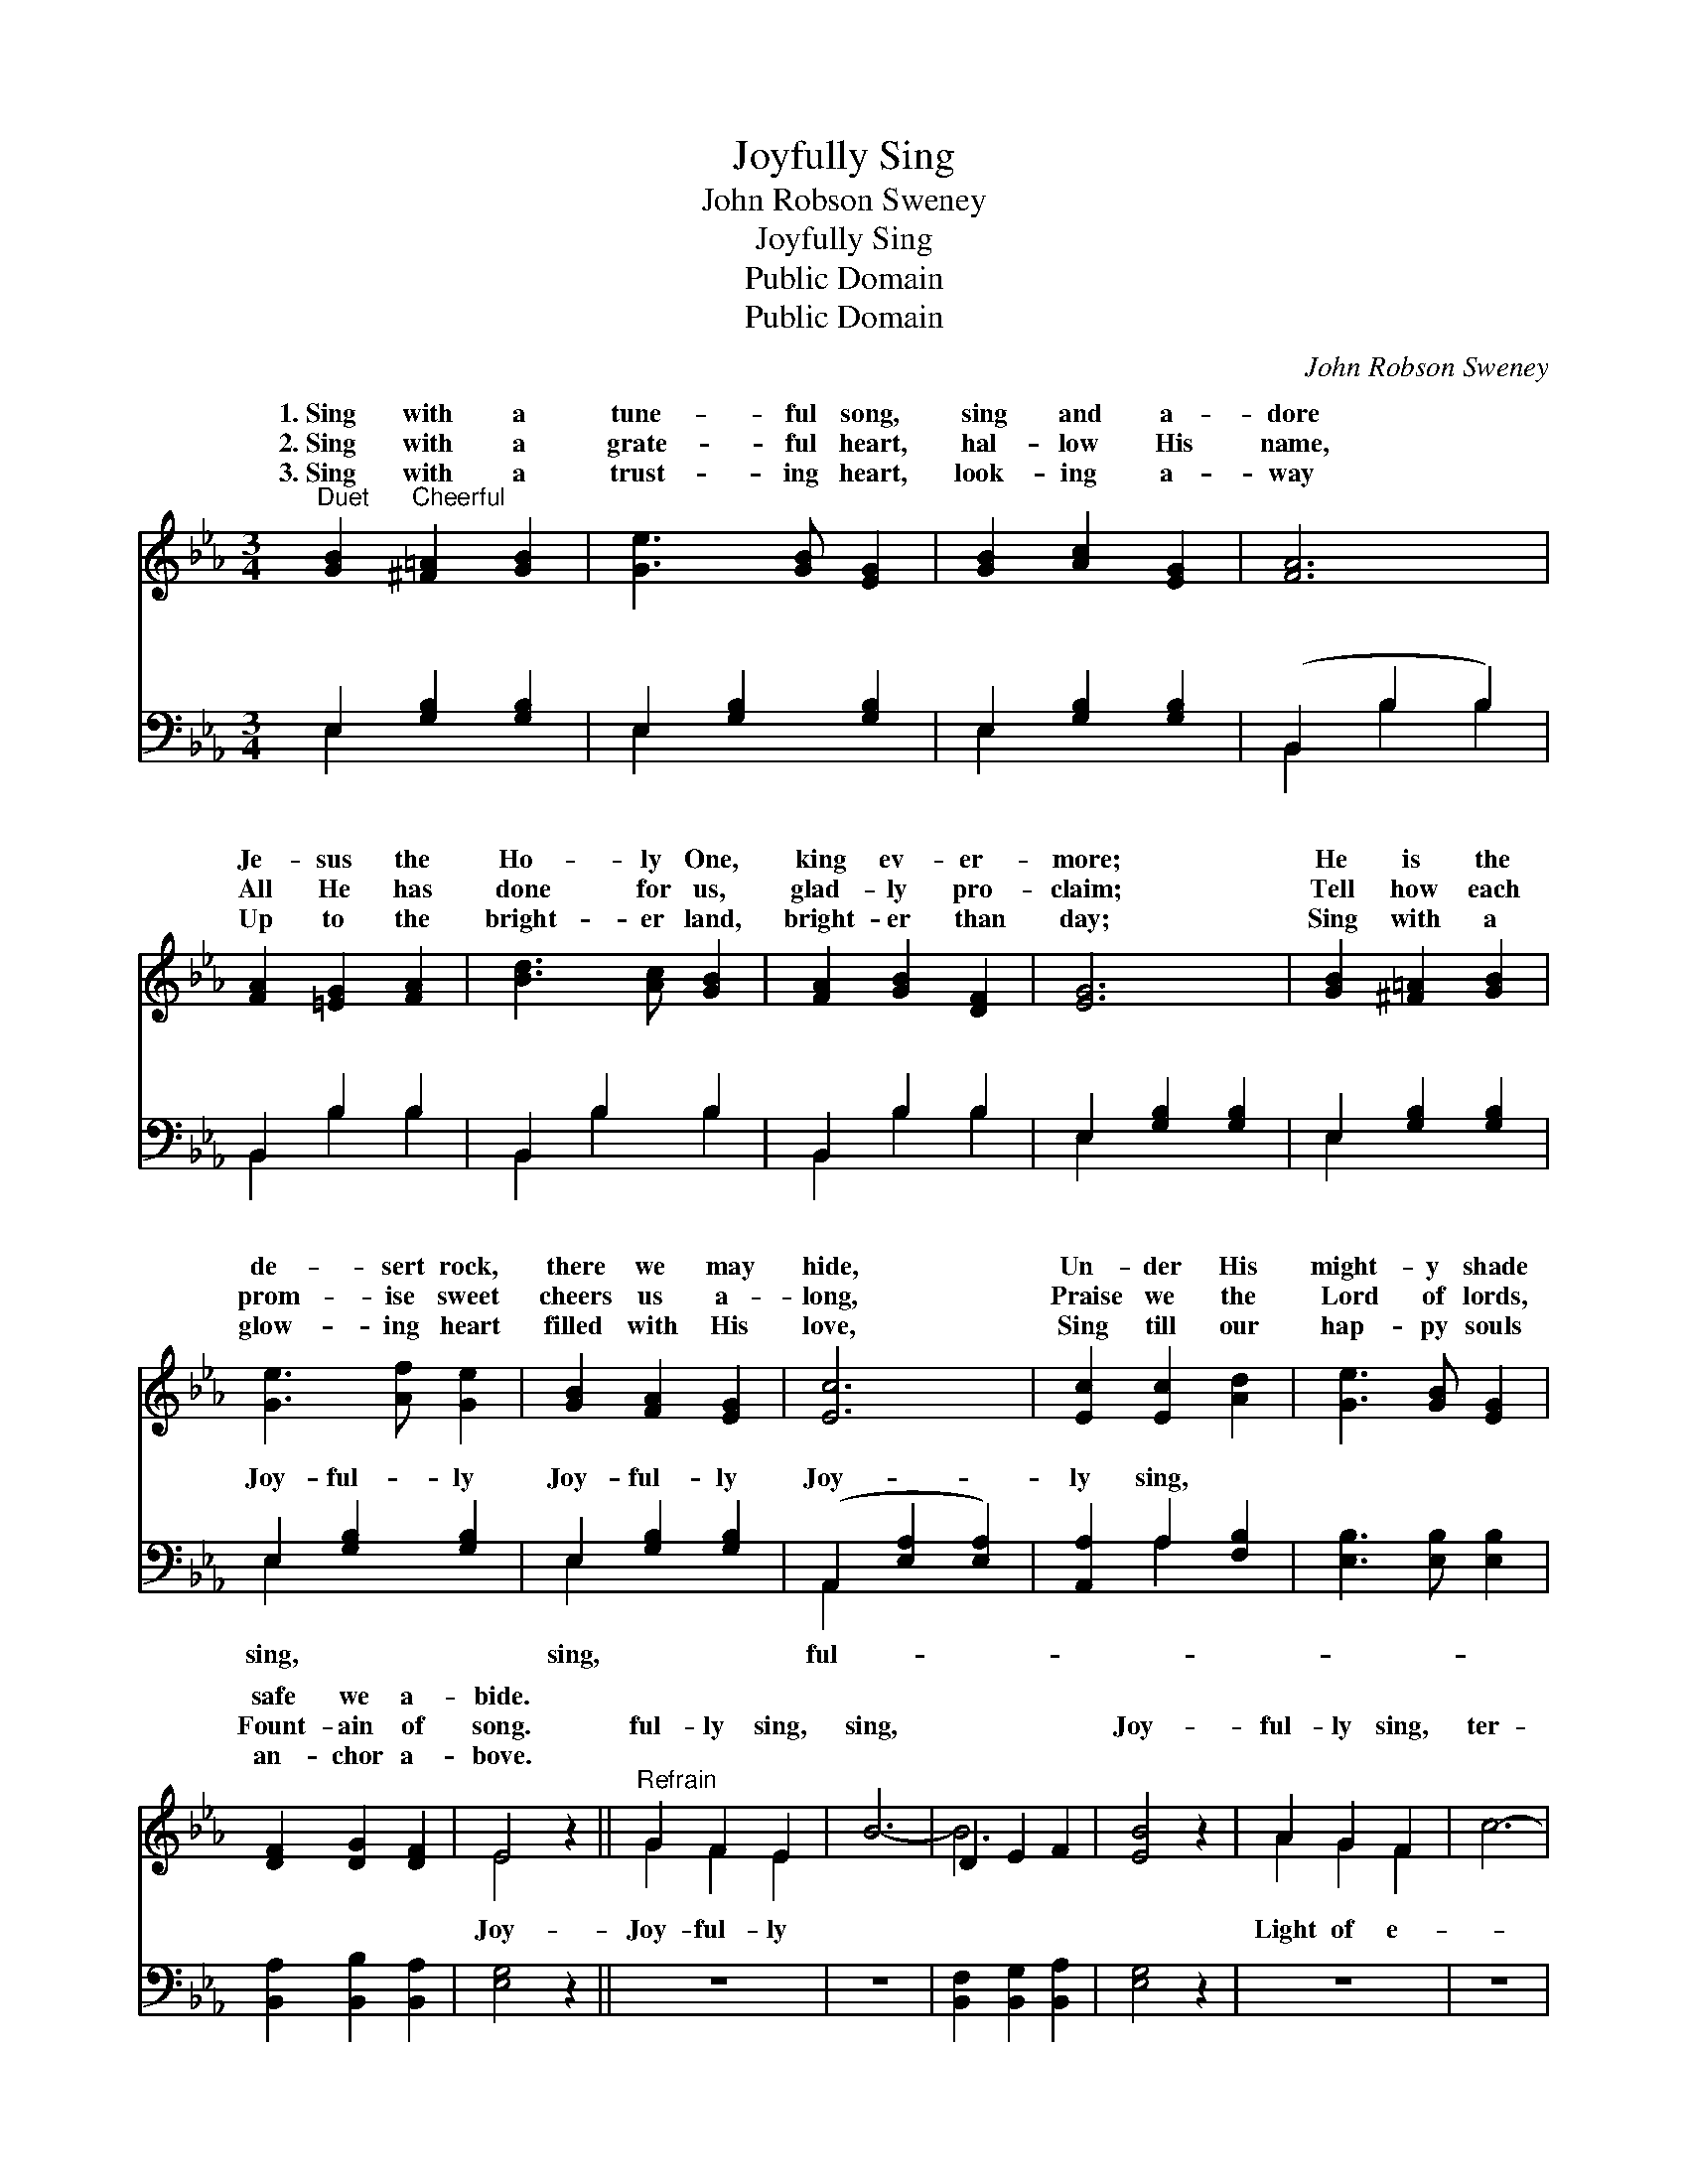X:1
T:Joyfully Sing
T:John Robson Sweney
T:Joyfully Sing
T:Public Domain
T:Public Domain
C:John Robson Sweney
Z:Public Domain
%%score ( 1 2 ) ( 3 4 )
L:1/8
M:3/4
K:Eb
V:1 treble 
V:2 treble 
V:3 bass 
V:4 bass 
V:1
"^Duet" [GB]2"^Cheerful" [^F=A]2 [GB]2 | [Ge]3 [GB] [EG]2 | [GB]2 [Ac]2 [EG]2 | [FA]6 | %4
w: 1.~Sing with a|tune- ful song,|sing and a-|dore|
w: 2.~Sing with a|grate- ful heart,|hal- low His|name,|
w: 3.~Sing with a|trust- ing heart,|look- ing a-|way|
 [FA]2 [=EG]2 [FA]2 | [Bd]3 [Ac] [GB]2 | [FA]2 [GB]2 [DF]2 | [EG]6 | [GB]2 [^F=A]2 [GB]2 | %9
w: Je- sus the|Ho- ly One,|king ev- er-|more;|He is the|
w: All He has|done for us,|glad- ly pro-|claim;|Tell how each|
w: Up to the|bright- er land,|bright- er than|day;|Sing with a|
 [Ge]3 [Af] [Ge]2 | [GB]2 [FA]2 [EG]2 | [Ec]6 | [Ec]2 [Ec]2 [Ad]2 | [Ge]3 [GB] [EG]2 | %14
w: de- sert rock,|there we may|hide,|Un- der His|might- y shade|
w: prom- ise sweet|cheers us a-|long,|Praise we the|Lord of lords,|
w: glow- ing heart|filled with His|love,|Sing till our|hap- py souls|
 [DF]2 [DG]2 [DF]2 | E4 z2 ||"^Refrain" G2 F2 E2 | B6- | D2 E2 F2 | [EB]4 z2 | A2 G2 F2 | c6- | %22
w: safe we a-|bide.|||||||
w: Fount- ain of|song.|ful- ly sing,|sing,||Joy-|ful- ly sing,|ter-|
w: an- chor a-|bove.|||||||
 =E2 F2 G2 | [Fc]4 z2 | d2 c2 B2 | e6- | G2 G2 A2 | [Ge]6 | [EG]2 [DF]2 [EG]2 | [DB]3 [FA] [FA]2 | %30
w: ||||||||
w: |ni-|ty, Hon- or|Thee,||Now|and for- ev-|er be, Je-|
w: ||||||||
 [FA]2 [=EG]2 [FA]2 | [Ac]3 [GB] [GB]2 | [GB]2 [Ec]2 [Ad]2 | [Ge]3 [GB] [EG]2 | [DF]2 [DG]2 [DF]2 | %35
w: |||||
w: sus our King.|||||
w: |||||
 E6 |] %36
w: |
w: |
w: |
V:2
 x6 | x6 | x6 | x6 | x6 | x6 | x6 | x6 | x6 | x6 | x6 | x6 | x6 | x6 | x6 | E4 x2 || G2 F2 E2 | %17
w: |||||||||||||||||
w: |||||||||||||||Joy-|Joy- ful- ly|
 x6 | B6- | x6 | A2 G2 F2 | x6 | c6- | x6 | d2 c2 B2 | x6 | e6- | x6 | x6 | x6 | x6 | x6 | x6 | %33
w: ||||||||||||||||
w: |||Light of e-||||and praise to|||||||||
 x6 | x6 | E6 |] %36
w: |||
w: |||
V:3
 E,2 [G,B,]2 [G,B,]2 | E,2 [G,B,]2 [G,B,]2 | E,2 [G,B,]2 [G,B,]2 | (B,,2 B,2 B,2) | B,,2 B,2 B,2 | %5
w: ~ ~ ~|~ ~ ~|~ ~ ~|~ * *|~ ~ ~|
 B,,2 B,2 B,2 | B,,2 B,2 B,2 | E,2 [G,B,]2 [G,B,]2 | E,2 [G,B,]2 [G,B,]2 | E,2 [G,B,]2 [G,B,]2 | %10
w: ~ ~ ~|~ ~ ~|~ ~ ~|~ ~ ~|Joy- ful- ly|
 E,2 [G,B,]2 [G,B,]2 | (A,,2 [E,A,]2 [E,A,]2) | [A,,A,]2 A,2 [F,B,]2 | [E,B,]3 [E,B,] [E,B,]2 | %14
w: Joy- ful- ly|Joy- * *|ly sing, *||
 [B,,A,]2 [B,,B,]2 [B,,A,]2 | [E,G,]4 z2 || z6 | z6 | [B,,F,]2 [B,,G,]2 [B,,A,]2 | [E,G,]4 z2 | %20
w: ||||||
 z6 | z6 | [C,G,]2 [C,A,]2 [C,B,]2 | [F,A,]4 z2 | z6 | z6 | [E,B,]2 [E,B,]2 [E,C]2 | [E,B,]6 | %28
w: ||||||||
 [E,B,]2 [A,B,]2 [G,B,]2 | [G,B,]3 [B,,B,] [B,,B,]2 | [B,,B,]2 [B,,B,]2 [B,,D]2 | %31
w: |||
 [E,E]3 [E,E] [E,E]2 | [E,B,]2 A,2 [F,B,]2 | [E,B,]3 [E,B,] [E,B,]2 | [B,,A,]2 [B,,B,]2 [B,,A,]2 | %35
w: ||||
 [E,G,]6 |] %36
w: |
V:4
 E,2 x4 | E,2 x4 | E,2 x4 | B,,2 B,2 B,2 | B,,2 B,2 B,2 | B,,2 B,2 B,2 | B,,2 B,2 B,2 | E,2 x4 | %8
w: ~|~|~|~ ~ ~|~ ~ ~|~ ~ ~|~ ~ ~|~|
 E,2 x4 | E,2 x4 | E,2 x4 | A,,2 x4 | x2 A,2 x2 | x6 | x6 | x6 || x6 | x6 | x6 | x6 | x6 | x6 | %22
w: ~|sing,|sing,|ful-|||||||||||
 x6 | x6 | x6 | x6 | x6 | x6 | x6 | x6 | x6 | x6 | x2 A,2 x2 | x6 | x6 | x6 |] %36
w: ||||||||||||||


